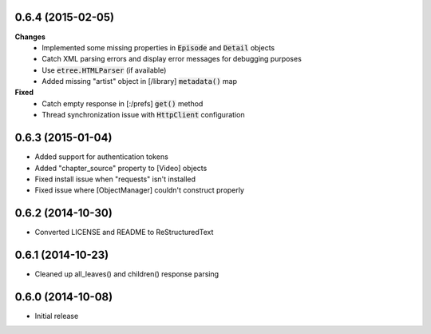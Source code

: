 0.6.4 (2015-02-05)
------------------
**Changes**
 - Implemented some missing properties in :code:`Episode` and :code:`Detail` objects
 - Catch XML parsing errors and display error messages for debugging purposes
 - Use :code:`etree.HTMLParser` (if available)
 - Added missing "artist" object in [/library] :code:`metadata()` map

**Fixed**
 - Catch empty response in [:/prefs] :code:`get()` method
 - Thread synchronization issue with :code:`HttpClient` configuration

0.6.3 (2015-01-04)
------------------
- Added support for authentication tokens
- Added "chapter_source" property to [Video] objects
- Fixed install issue when "requests" isn't installed
- Fixed issue where [ObjectManager] couldn't construct properly

0.6.2 (2014-10-30)
------------------
- Converted LICENSE and README to ReStructuredText

0.6.1 (2014-10-23)
------------------
- Cleaned up all_leaves() and children() response parsing

0.6.0 (2014-10-08)
------------------
- Initial release